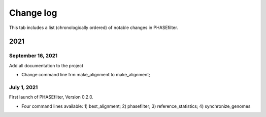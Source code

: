 Change log
==========

This tab includes a list (chronologically ordered) of notable changes in PHASEfilter.

2021
----

September 16, 2021
..................

Add all documentation to the project 

-  Change command line frm make_alignment to make_alignment;

July 1, 2021
............

First launch of PHASEfilter, Version 0.2.0.

-  Four command lines available: 1) best_alignment; 2) phasefilter; 3) reference_statistics; 4) synchronize_genomes
